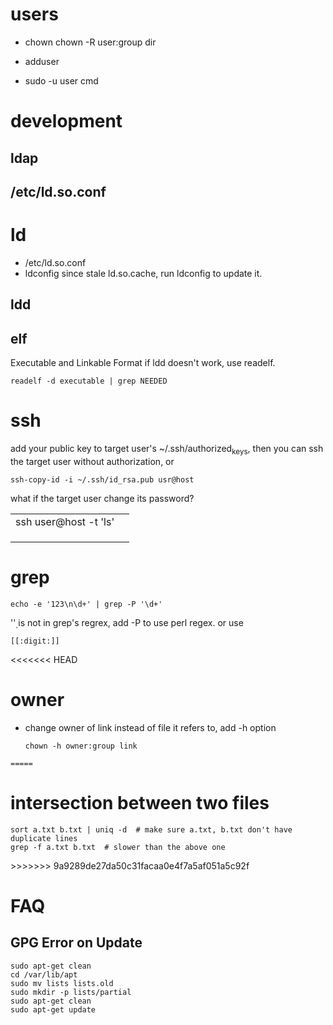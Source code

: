 
* users
  - chown
    chown -R user:group dir
  - adduser
    
  - sudo -u user cmd
  

* development
** ldap
** /etc/ld.so.conf
* ld
  - /etc/ld.so.conf
  - ldconfig
    since stale ld.so.cache, run ldconfig to update it.
** ldd
** elf
   Executable and Linkable Format
   if ldd doesn't work, use readelf.
   : readelf -d executable | grep NEEDED

* ssh
  add your public key to target user's ~/.ssh/authorized_keys,
  then you can ssh the target user without authorization, or
  : ssh-copy-id -i ~/.ssh/id_rsa.pub usr@host
  what if the target user change its password?
  |                       |   |
  |-----------------------+---|
  | ssh user@host -t 'ls' |   |
  |                       |   |
  |                       |   |
  |                       |   |
  
* grep
  : echo -e '123\n\d+' | grep -P '\d+'
  '\d' is not in grep's regrex, add -P to use perl regex. or use
  : [[:digit:]]
  
<<<<<<< HEAD
* owner
  - change owner of link instead of file it refers to, add -h option
    : chown -h owner:group link
=======
* intersection between two files
  : sort a.txt b.txt | uniq -d  # make sure a.txt, b.txt don't have duplicate lines
  : grep -f a.txt b.txt  # slower than the above one
>>>>>>> 9a9289de27da50c31facaa0e4f7a5af051a5c92f
* FAQ
** GPG Error on Update
#+BEGIN_EXAMPLE
sudo apt-get clean
cd /var/lib/apt
sudo mv lists lists.old
sudo mkdir -p lists/partial
sudo apt-get clean
sudo apt-get update
#+END_EXAMPLE
